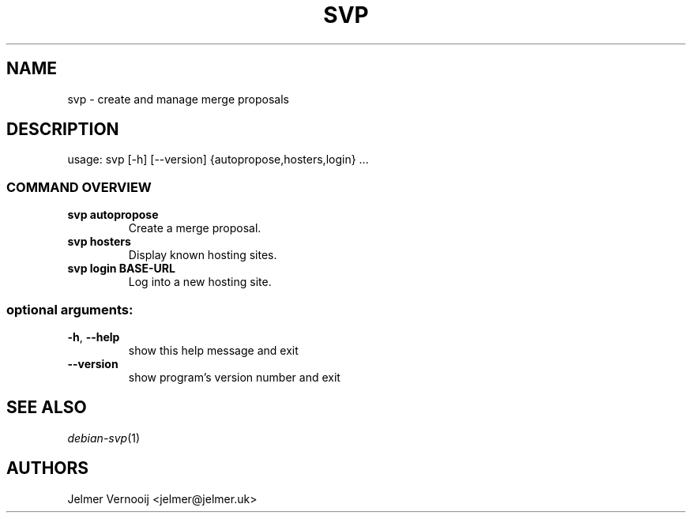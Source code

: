 .TH SVP "1" "February 2019" "svp 0.0.1" "User Commands"
.SH NAME
svp \- create and manage merge proposals
.SH DESCRIPTION
usage: svp [\-h] [\-\-version] {autopropose,hosters,login} ...
.SS "COMMAND OVERVIEW"
.TP
.B svp autopropose
Create a merge proposal.
.TP
.B svp hosters
Display known hosting sites.
.TP
.B svp login BASE-URL
Log into a new hosting site.
.SS "optional arguments:"
.TP
\fB\-h\fR, \fB\-\-help\fR
show this help message and exit
.TP
\fB\-\-version\fR
show program's version number and exit
.SH "SEE ALSO"
\&\fIdebian-svp\fR\|(1)
.SH AUTHORS
Jelmer Vernooij <jelmer@jelmer.uk>
